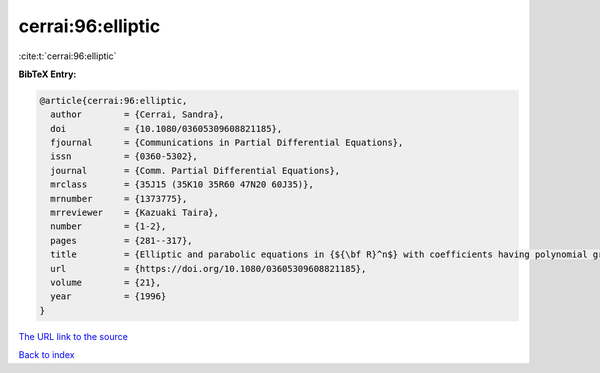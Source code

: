cerrai:96:elliptic
==================

:cite:t:`cerrai:96:elliptic`

**BibTeX Entry:**

.. code-block:: bibtex

   @article{cerrai:96:elliptic,
     author        = {Cerrai, Sandra},
     doi           = {10.1080/03605309608821185},
     fjournal      = {Communications in Partial Differential Equations},
     issn          = {0360-5302},
     journal       = {Comm. Partial Differential Equations},
     mrclass       = {35J15 (35K10 35R60 47N20 60J35)},
     mrnumber      = {1373775},
     mrreviewer    = {Kazuaki Taira},
     number        = {1-2},
     pages         = {281--317},
     title         = {Elliptic and parabolic equations in {${\bf R}^n$} with coefficients having polynomial growth},
     url           = {https://doi.org/10.1080/03605309608821185},
     volume        = {21},
     year          = {1996}
   }
`The URL link to the source <https://doi.org/10.1080/03605309608821185>`_


`Back to index <../By-Cite-Keys.html>`_

